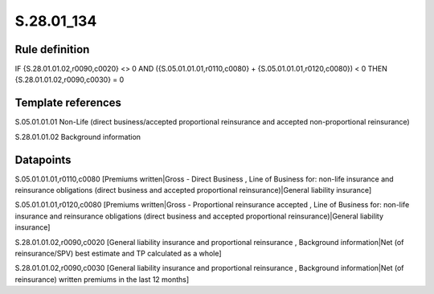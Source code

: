 ===========
S.28.01_134
===========

Rule definition
---------------

IF {S.28.01.01.02,r0090,c0020} <> 0 AND ({S.05.01.01.01,r0110,c0080} + {S.05.01.01.01,r0120,c0080}) < 0  THEN {S.28.01.01.02,r0090,c0030} = 0


Template references
-------------------

S.05.01.01.01 Non-Life (direct business/accepted proportional reinsurance and accepted non-proportional reinsurance)

S.28.01.01.02 Background information


Datapoints
----------

S.05.01.01.01,r0110,c0080 [Premiums written|Gross - Direct Business , Line of Business for: non-life insurance and reinsurance obligations (direct business and accepted proportional reinsurance)|General liability insurance]

S.05.01.01.01,r0120,c0080 [Premiums written|Gross - Proportional reinsurance accepted , Line of Business for: non-life insurance and reinsurance obligations (direct business and accepted proportional reinsurance)|General liability insurance]

S.28.01.01.02,r0090,c0020 [General liability insurance and proportional reinsurance , Background information|Net (of reinsurance/SPV) best estimate and TP calculated as a whole]

S.28.01.01.02,r0090,c0030 [General liability insurance and proportional reinsurance , Background information|Net (of reinsurance) written premiums in the last 12 months]



